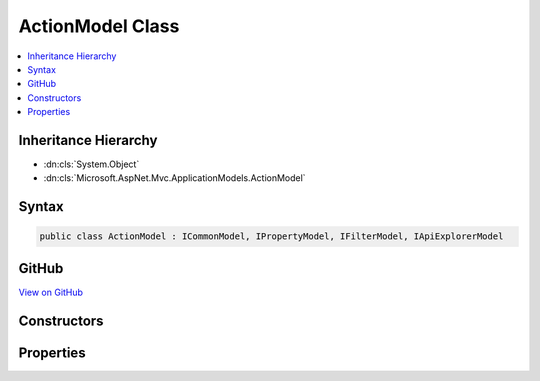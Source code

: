 

ActionModel Class
=================



.. contents:: 
   :local:







Inheritance Hierarchy
---------------------


* :dn:cls:`System.Object`
* :dn:cls:`Microsoft.AspNet.Mvc.ApplicationModels.ActionModel`








Syntax
------

.. code-block:: csharp

   public class ActionModel : ICommonModel, IPropertyModel, IFilterModel, IApiExplorerModel





GitHub
------

`View on GitHub <https://github.com/aspnet/apidocs/blob/master/aspnet/mvc/src/Microsoft.AspNet.Mvc.Core/ApplicationModels/ActionModel.cs>`_





.. dn:class:: Microsoft.AspNet.Mvc.ApplicationModels.ActionModel

Constructors
------------

.. dn:class:: Microsoft.AspNet.Mvc.ApplicationModels.ActionModel
    :noindex:
    :hidden:

    
    .. dn:constructor:: Microsoft.AspNet.Mvc.ApplicationModels.ActionModel.ActionModel(Microsoft.AspNet.Mvc.ApplicationModels.ActionModel)
    
        
        
        
        :type other: Microsoft.AspNet.Mvc.ApplicationModels.ActionModel
    
        
        .. code-block:: csharp
    
           public ActionModel(ActionModel other)
    
    .. dn:constructor:: Microsoft.AspNet.Mvc.ApplicationModels.ActionModel.ActionModel(System.Reflection.MethodInfo, System.Collections.Generic.IReadOnlyList<System.Object>)
    
        
        
        
        :type actionMethod: System.Reflection.MethodInfo
        
        
        :type attributes: System.Collections.Generic.IReadOnlyList{System.Object}
    
        
        .. code-block:: csharp
    
           public ActionModel(MethodInfo actionMethod, IReadOnlyList<object> attributes)
    

Properties
----------

.. dn:class:: Microsoft.AspNet.Mvc.ApplicationModels.ActionModel
    :noindex:
    :hidden:

    
    .. dn:property:: Microsoft.AspNet.Mvc.ApplicationModels.ActionModel.ActionConstraints
    
        
        :rtype: System.Collections.Generic.IList{Microsoft.AspNet.Mvc.ActionConstraints.IActionConstraintMetadata}
    
        
        .. code-block:: csharp
    
           public IList<IActionConstraintMetadata> ActionConstraints { get; }
    
    .. dn:property:: Microsoft.AspNet.Mvc.ApplicationModels.ActionModel.ActionMethod
    
        
        :rtype: System.Reflection.MethodInfo
    
        
        .. code-block:: csharp
    
           public MethodInfo ActionMethod { get; }
    
    .. dn:property:: Microsoft.AspNet.Mvc.ApplicationModels.ActionModel.ActionName
    
        
        :rtype: System.String
    
        
        .. code-block:: csharp
    
           public string ActionName { get; set; }
    
    .. dn:property:: Microsoft.AspNet.Mvc.ApplicationModels.ActionModel.ApiExplorer
    
        
    
        Gets or sets the :any:`Microsoft.AspNet.Mvc.ApplicationModels.ApiExplorerModel` for this action.
    
        
        :rtype: Microsoft.AspNet.Mvc.ApplicationModels.ApiExplorerModel
    
        
        .. code-block:: csharp
    
           public ApiExplorerModel ApiExplorer { get; set; }
    
    .. dn:property:: Microsoft.AspNet.Mvc.ApplicationModels.ActionModel.AttributeRouteModel
    
        
        :rtype: Microsoft.AspNet.Mvc.ApplicationModels.AttributeRouteModel
    
        
        .. code-block:: csharp
    
           public AttributeRouteModel AttributeRouteModel { get; set; }
    
    .. dn:property:: Microsoft.AspNet.Mvc.ApplicationModels.ActionModel.Attributes
    
        
        :rtype: System.Collections.Generic.IReadOnlyList{System.Object}
    
        
        .. code-block:: csharp
    
           public IReadOnlyList<object> Attributes { get; }
    
    .. dn:property:: Microsoft.AspNet.Mvc.ApplicationModels.ActionModel.Controller
    
        
        :rtype: Microsoft.AspNet.Mvc.ApplicationModels.ControllerModel
    
        
        .. code-block:: csharp
    
           public ControllerModel Controller { get; set; }
    
    .. dn:property:: Microsoft.AspNet.Mvc.ApplicationModels.ActionModel.Filters
    
        
        :rtype: System.Collections.Generic.IList{Microsoft.AspNet.Mvc.Filters.IFilterMetadata}
    
        
        .. code-block:: csharp
    
           public IList<IFilterMetadata> Filters { get; }
    
    .. dn:property:: Microsoft.AspNet.Mvc.ApplicationModels.ActionModel.HttpMethods
    
        
        :rtype: System.Collections.Generic.IList{System.String}
    
        
        .. code-block:: csharp
    
           public IList<string> HttpMethods { get; }
    
    .. dn:property:: Microsoft.AspNet.Mvc.ApplicationModels.ActionModel.Microsoft.AspNet.Mvc.ApplicationModels.ICommonModel.MemberInfo
    
        
        :rtype: System.Reflection.MemberInfo
    
        
        .. code-block:: csharp
    
           MemberInfo ICommonModel.MemberInfo { get; }
    
    .. dn:property:: Microsoft.AspNet.Mvc.ApplicationModels.ActionModel.Microsoft.AspNet.Mvc.ApplicationModels.ICommonModel.Name
    
        
        :rtype: System.String
    
        
        .. code-block:: csharp
    
           string ICommonModel.Name { get; }
    
    .. dn:property:: Microsoft.AspNet.Mvc.ApplicationModels.ActionModel.Parameters
    
        
        :rtype: System.Collections.Generic.IList{Microsoft.AspNet.Mvc.ApplicationModels.ParameterModel}
    
        
        .. code-block:: csharp
    
           public IList<ParameterModel> Parameters { get; }
    
    .. dn:property:: Microsoft.AspNet.Mvc.ApplicationModels.ActionModel.Properties
    
        
    
        Gets a set of properties associated with the action.
        These properties will be copied to :dn:prop:`Microsoft.AspNet.Mvc.Abstractions.ActionDescriptor.Properties`\.
    
        
        :rtype: System.Collections.Generic.IDictionary{System.Object,System.Object}
    
        
        .. code-block:: csharp
    
           public IDictionary<object, object> Properties { get; }
    
    .. dn:property:: Microsoft.AspNet.Mvc.ApplicationModels.ActionModel.RouteConstraints
    
        
        :rtype: System.Collections.Generic.IList{Microsoft.AspNet.Mvc.Infrastructure.IRouteConstraintProvider}
    
        
        .. code-block:: csharp
    
           public IList<IRouteConstraintProvider> RouteConstraints { get; }
    


